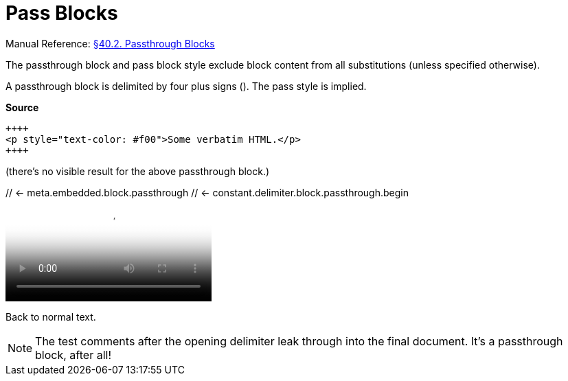 // SYNTAX TEST "Packages/Asciidoctor/Syntaxes/Asciidoctor.sublime-syntax"
= Pass Blocks

Manual Reference:
https://asciidoctor.org/docs/user-manual/#pass-blocks[§40.2. Passthrough Blocks]

The passthrough block and pass block style exclude block content from all substitutions (unless specified otherwise).

A passthrough block is delimited by four plus signs (`++++`).
The pass style is implied.

[.big.red]*Source*

[source,asciidoc]
----------------------------------------------------------
++++
<p style="text-color: #f00">Some verbatim HTML.</p>
++++
----------------------------------------------------------


(there's no visible result for the above passthrough block.)

++++
// <- meta.embedded.block.passthrough
// <- constant.delimiter.block.passthrough.begin
<video poster="images/movie-reel.png">
// <-^^^^^^^^^^^^^^^^^^^^^^^^^^^^^^^^^ meta.embedded.block.passthrough
// <-^^^^^^^^^^^^^^^^^^^^^^^^^^^^^^^^^ text.xml.block.passthrough.content
  <source src="videos/writing-zen.webm" type="video/webm">
</video>
++++
// <- meta.embedded.block.passthrough
// <- constant.delimiter.block.passthrough.end
Back to normal text.
// <- - meta.embedded.block.passthrough

NOTE: The test comments after the opening delimiter leak through into the final document.
It's a passthrough block, after all!

// EOF //
